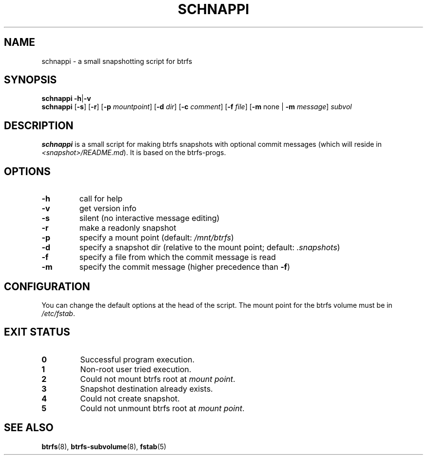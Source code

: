 .TH SCHNAPPI "8" "June 2016" "schnappi v0.42" "System Administration Utilities"
.SH NAME
schnappi \- a small snapshotting script for btrfs
.SH SYNOPSIS
.B schnappi
.RB \| \-h \||\| \-v \|
.br
.B schnappi
.RB [\| \-s \|]
.RB [\| \-r \|]
.RB [\| \-p
.IR mountpoint \|]
.RB [\| \-d
.IR dir \|]
.RB [\| \-c
.IR comment \|]
.RB [\| \-f
.IR file \|]
.RB [\| \-m
none \||
.RB \| -m
.IR message \|]
.IR subvol
.SH DESCRIPTION
.B schnappi
is a small script for making btrfs snapshots with optional commit
messages (which will reside in \fI<snapshot>/README.md\fR).
It is based on the btrfs-progs.
.SH OPTIONS
.TP
.BR \-h
call for help
.TP
.BR \-v
get version info
.TP
.BR \-s
silent (no interactive message editing)
.TP
.BR \-r
make a readonly snapshot
.TP
.BR \-p
specify a mount point (default: \fI/mnt/btrfs\fR)
.TP
.BR \-d
specify a snapshot dir (relative to the mount point; default: \fI.snapshots\fR)
.TP
.BR \-f
specify a file from which the commit message is read
.TP
.BR \-m
specify the commit message (higher precedence than \fB\-f\fR)
.SH CONFIGURATION
You can change the default options at the head of the script.
The mount point for the btrfs volume must be in \fI/etc/fstab\fR.
.SH "EXIT STATUS"
.TP
.B 0
Successful program execution.
.TP
.B 1
Non-root user tried execution.
.TP
.B 2
Could not mount btrfs root at \fImount point\fR.
.TP
.B 3
Snapshot destination already exists.
.TP
.B 4
Could not create snapshot.
.TP
.B 5
Could not unmount btrfs root at \fImount point\fR.
.SH "SEE ALSO"
.BR btrfs (8),
.BR btrfs-subvolume (8),
.BR fstab (5)
